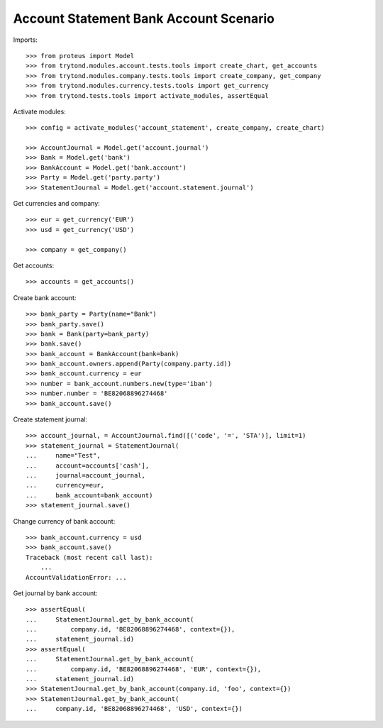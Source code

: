 =======================================
Account Statement Bank Account Scenario
=======================================

Imports::

    >>> from proteus import Model
    >>> from trytond.modules.account.tests.tools import create_chart, get_accounts
    >>> from trytond.modules.company.tests.tools import create_company, get_company
    >>> from trytond.modules.currency.tests.tools import get_currency
    >>> from trytond.tests.tools import activate_modules, assertEqual

Activate modules::

    >>> config = activate_modules('account_statement', create_company, create_chart)

    >>> AccountJournal = Model.get('account.journal')
    >>> Bank = Model.get('bank')
    >>> BankAccount = Model.get('bank.account')
    >>> Party = Model.get('party.party')
    >>> StatementJournal = Model.get('account.statement.journal')

Get currencies and company::

    >>> eur = get_currency('EUR')
    >>> usd = get_currency('USD')

    >>> company = get_company()

Get accounts::

    >>> accounts = get_accounts()

Create bank account::

    >>> bank_party = Party(name="Bank")
    >>> bank_party.save()
    >>> bank = Bank(party=bank_party)
    >>> bank.save()
    >>> bank_account = BankAccount(bank=bank)
    >>> bank_account.owners.append(Party(company.party.id))
    >>> bank_account.currency = eur
    >>> number = bank_account.numbers.new(type='iban')
    >>> number.number = 'BE82068896274468'
    >>> bank_account.save()

Create statement journal::

    >>> account_journal, = AccountJournal.find([('code', '=', 'STA')], limit=1)
    >>> statement_journal = StatementJournal(
    ...     name="Test",
    ...     account=accounts['cash'],
    ...     journal=account_journal,
    ...     currency=eur,
    ...     bank_account=bank_account)
    >>> statement_journal.save()

Change currency of bank account::

    >>> bank_account.currency = usd
    >>> bank_account.save()
    Traceback (most recent call last):
        ...
    AccountValidationError: ...

Get journal by bank account::

    >>> assertEqual(
    ...     StatementJournal.get_by_bank_account(
    ...         company.id, 'BE82068896274468', context={}),
    ...     statement_journal.id)
    >>> assertEqual(
    ...     StatementJournal.get_by_bank_account(
    ...         company.id, 'BE82068896274468', 'EUR', context={}),
    ...     statement_journal.id)
    >>> StatementJournal.get_by_bank_account(company.id, 'foo', context={})
    >>> StatementJournal.get_by_bank_account(
    ...     company.id, 'BE82068896274468', 'USD', context={})
